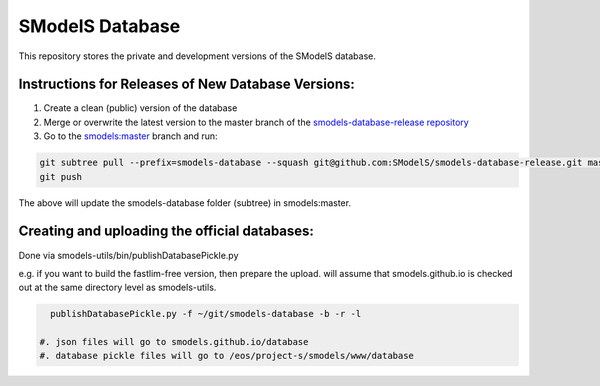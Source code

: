 ================
SModelS Database
================

This repository stores the private and development versions of the SModelS database.

Instructions for Releases of New Database Versions:
===================================================

#. Create a clean (public) version of the database
#. Merge or overwrite the latest version to the master branch of the `smodels-database-release repository <https://github.com/SModelS/smodels-database-release>`_
#. Go to the `smodels:master <https://github.com/SModelS/smodels/tree/master>`_ branch and run::

.. code-block::

   git subtree pull --prefix=smodels-database --squash git@github.com:SModelS/smodels-database-release.git master
   git push
   
The above will update the smodels-database folder (subtree) in smodels:master.   

Creating and uploading the official databases:
=================================================

Done via smodels-utils/bin/publishDatabasePickle.py

e.g. if you want to build the fastlim-free version, then prepare the upload.
will assume that smodels.github.io is checked out at the same directory level as 
smodels-utils.

.. code-block::

   publishDatabasePickle.py -f ~/git/smodels-database -b -r -l
   
 #. json files will go to smodels.github.io/database
 #. database pickle files will go to /eos/project-s/smodels/www/database
